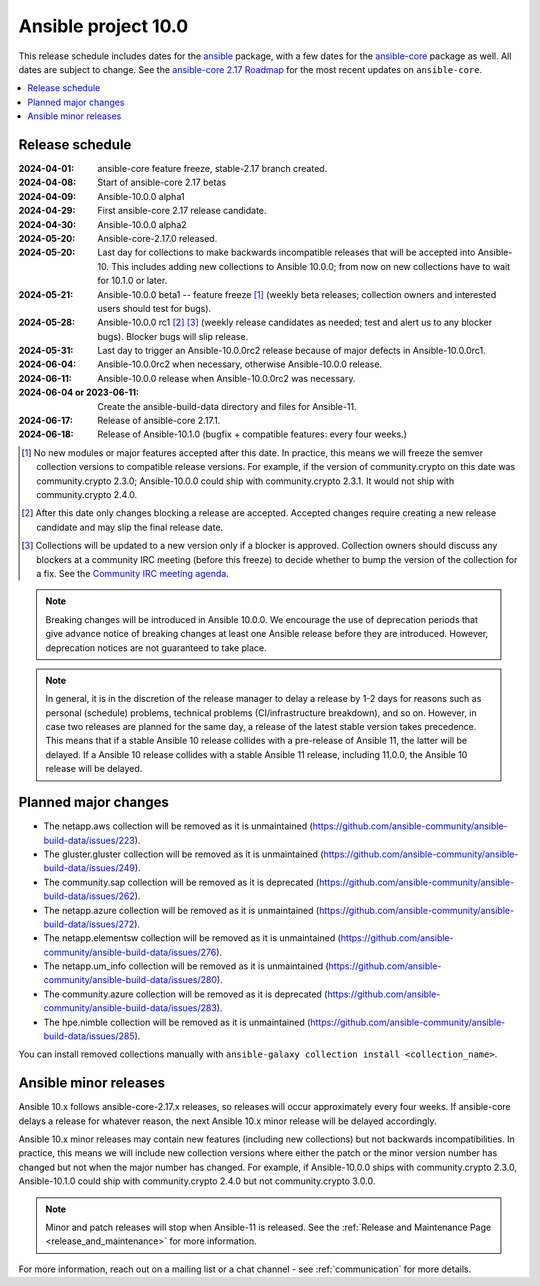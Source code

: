 ..
   THIS DOCUMENT IS OWNED BY THE ANSIBLE COMMUNITY STEERING COMMITTEE. ALL CHANGES MUST BE APPROVED BY THE STEERING COMMITTEE!
   For small changes (fixing typos, language errors, etc.) create a PR and ping @ansible/steering-committee.
   For other changes, create a discussion in https://github.com/ansible-community/community-topics/ to discuss the changes.
   (Creating a draft PR for this file and mentioning it in the community topic is also OK.)

.. _ansible_10_roadmap:

====================
Ansible project 10.0
====================

This release schedule includes dates for the `ansible <https://pypi.org/project/ansible/>`_ package, with a few dates for the `ansible-core <https://pypi.org/project/ansible-core/>`_ package as well. All dates are subject to change. See the `ansible-core 2.17 Roadmap <https://docs.ansible.com/ansible-core/devel/roadmap/ROADMAP_2_17.html>`_ for the most recent updates on ``ansible-core``.

.. contents::
   :local:


Release schedule
=================


:2024-04-01: ansible-core feature freeze, stable-2.17 branch created.
:2024-04-08: Start of ansible-core 2.17 betas
:2024-04-09: Ansible-10.0.0 alpha1
:2024-04-29: First ansible-core 2.17 release candidate.
:2024-04-30: Ansible-10.0.0 alpha2
:2024-05-20: Ansible-core-2.17.0 released.
:2024-05-20: Last day for collections to make backwards incompatible releases that will be accepted into Ansible-10. This includes adding new collections to Ansible 10.0.0; from now on new collections have to wait for 10.1.0 or later.
:2024-05-21: Ansible-10.0.0 beta1 -- feature freeze [1]_ (weekly beta releases; collection owners and interested users should test for bugs).
:2024-05-28: Ansible-10.0.0 rc1 [2]_ [3]_ (weekly release candidates as needed; test and alert us to any blocker bugs).  Blocker bugs will slip release.
:2024-05-31: Last day to trigger an Ansible-10.0.0rc2 release because of major defects in Ansible-10.0.0rc1.
:2024-06-04: Ansible-10.0.0rc2 when necessary, otherwise Ansible-10.0.0 release.
:2024-06-11: Ansible-10.0.0 release when Ansible-10.0.0rc2 was necessary.
:2024-06-04 or 2023-06-11: Create the ansible-build-data directory and files for Ansible-11.
:2024-06-17: Release of ansible-core 2.17.1.
:2024-06-18: Release of Ansible-10.1.0 (bugfix + compatible features: every four weeks.)

.. [1] No new modules or major features accepted after this date. In practice, this means we will freeze the semver collection versions to compatible release versions. For example, if the version of community.crypto on this date was community.crypto 2.3.0; Ansible-10.0.0 could ship with community.crypto 2.3.1. It would not ship with community.crypto 2.4.0.

.. [2] After this date only changes blocking a release are accepted. Accepted changes require creating a new release candidate and may slip the final release date.

.. [3] Collections will be updated to a new version only if a blocker is approved. Collection owners should discuss any blockers at a community IRC meeting (before this freeze) to decide whether to bump the version of the collection for a fix. See the `Community IRC meeting agenda <https://github.com/ansible/community/issues/539>`_.

.. note::

  Breaking changes will be introduced in Ansible 10.0.0. We encourage the use of deprecation periods that give advance notice of breaking changes at least one Ansible release before they are introduced. However, deprecation notices are not guaranteed to take place.

.. note::

  In general, it is in the discretion of the release manager to delay a release by 1-2 days for reasons such as personal (schedule) problems, technical problems (CI/infrastructure breakdown), and so on.
  However, in case two releases are planned for the same day, a release of the latest stable version takes precedence. This means that if a stable Ansible 10 release collides with a pre-release of Ansible 11, the latter will be delayed.
  If a Ansible 10 release collides with a stable Ansible 11 release, including 11.0.0, the Ansible 10 release will be delayed.


Planned major changes
=====================

- The netapp.aws collection will be removed as it is unmaintained (https://github.com/ansible-community/ansible-build-data/issues/223).
- The gluster.gluster collection will be removed as it is unmaintained (https://github.com/ansible-community/ansible-build-data/issues/249).
- The community.sap collection will be removed as it is deprecated (https://github.com/ansible-community/ansible-build-data/issues/262).
- The netapp.azure collection will be removed as it is unmaintained (https://github.com/ansible-community/ansible-build-data/issues/272).
- The netapp.elementsw collection will be removed as it is unmaintained (https://github.com/ansible-community/ansible-build-data/issues/276).
- The netapp.um_info collection will be removed as it is unmaintained (https://github.com/ansible-community/ansible-build-data/issues/280).
- The community.azure collection will be removed as it is deprecated (https://github.com/ansible-community/ansible-build-data/issues/283).
- The hpe.nimble collection will be removed as it is unmaintained (https://github.com/ansible-community/ansible-build-data/issues/285).

You can install removed collections manually with ``ansible-galaxy collection install <collection_name>``.


Ansible minor releases
=======================

Ansible 10.x follows ansible-core-2.17.x releases, so releases will occur approximately every four weeks. If ansible-core delays a release for whatever reason, the next Ansible 10.x minor release will be delayed accordingly.

Ansible 10.x minor releases may contain new features (including new collections) but not backwards incompatibilities. In practice, this means we will include new collection versions where either the patch or the minor version number has changed but not when the major number has changed. For example, if Ansible-10.0.0 ships with community.crypto 2.3.0, Ansible-10.1.0 could ship with community.crypto 2.4.0 but not community.crypto 3.0.0.


.. note::

    Minor and patch releases will stop when Ansible-11 is released. See the :ref:`Release and Maintenance Page <release_and_maintenance>` for more information.


For more information, reach out on a mailing list or a chat channel - see :ref:`communication` for more details.
